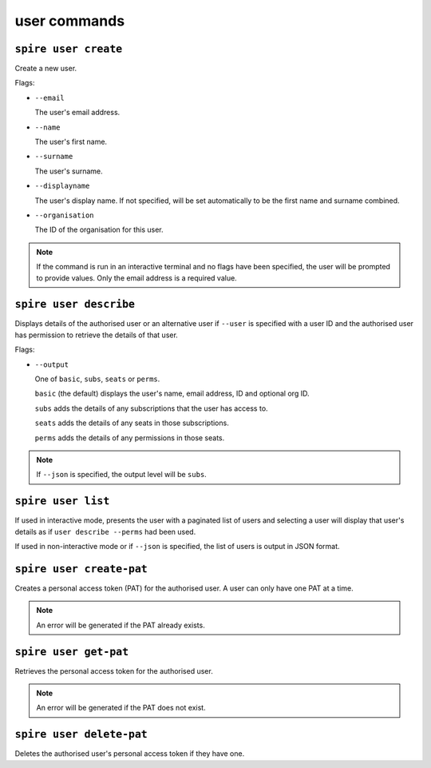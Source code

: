user commands
=============

``spire user create``
---------------------

Create a new user.

Flags:

* ``--email``

  The user's email address.

* ``--name``

  The user's first name.

* ``--surname``

  The user's surname.

* ``--displayname``

  The user's display name. If not specified, will be set automatically to be the first name and surname combined.

* ``--organisation``

  The ID of the organisation for this user.

.. note:: If the command is run in an interactive terminal and no flags have been specified, the user will be prompted to provide values. Only the email address is a required value.

``spire user describe``
-----------------------

Displays details of the authorised user or an alternative user if ``--user`` is specified with a user ID and the authorised user has permission to retrieve the details of that user.

Flags:

* ``--output``

  One of ``basic``, ``subs``, ``seats`` or ``perms``.
  
  ``basic`` (the default) displays the user's name, email address, ID and optional org ID.

  ``subs`` adds the details of any subscriptions that the user has access to.

  ``seats`` adds the details of any seats in those subscriptions.

  ``perms`` adds the details of any permissions in those seats.

.. note:: If ``--json`` is specified, the output level will be ``subs``.

``spire user list``
-------------------

If used in interactive mode, presents the user with a paginated list of users and selecting a user will display that user's details as if ``user describe --perms`` had been used.

If used in non-interactive mode or if ``--json`` is specified, the list of users is output in JSON format.

``spire user create-pat``
-------------------------

Creates a personal access token (PAT) for the authorised user. A user can only have one PAT at a time.

.. note:: An error will be generated if the PAT already exists.

``spire user get-pat``
----------------------

Retrieves the personal access token for the authorised user.

.. note:: An error will be generated if the PAT does not exist.

``spire user delete-pat``
-------------------------

Deletes the authorised user's personal access token if they have one.
